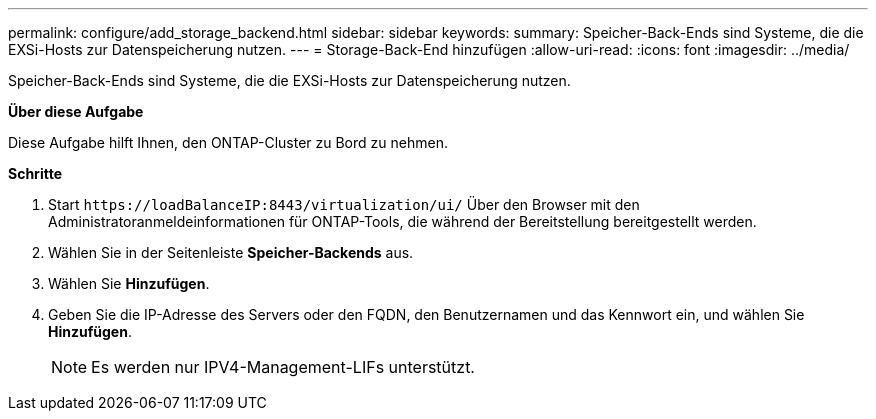 ---
permalink: configure/add_storage_backend.html 
sidebar: sidebar 
keywords:  
summary: Speicher-Back-Ends sind Systeme, die die EXSi-Hosts zur Datenspeicherung nutzen. 
---
= Storage-Back-End hinzufügen
:allow-uri-read: 
:icons: font
:imagesdir: ../media/


[role="lead"]
Speicher-Back-Ends sind Systeme, die die EXSi-Hosts zur Datenspeicherung nutzen.

*Über diese Aufgabe*

Diese Aufgabe hilft Ihnen, den ONTAP-Cluster zu Bord zu nehmen.

*Schritte*

. Start `\https://loadBalanceIP:8443/virtualization/ui/` Über den Browser mit den Administratoranmeldeinformationen für ONTAP-Tools, die während der Bereitstellung bereitgestellt werden.
. Wählen Sie in der Seitenleiste *Speicher-Backends* aus.
. Wählen Sie *Hinzufügen*.
. Geben Sie die IP-Adresse des Servers oder den FQDN, den Benutzernamen und das Kennwort ein, und wählen Sie *Hinzufügen*.
+

NOTE: Es werden nur IPV4-Management-LIFs unterstützt.


